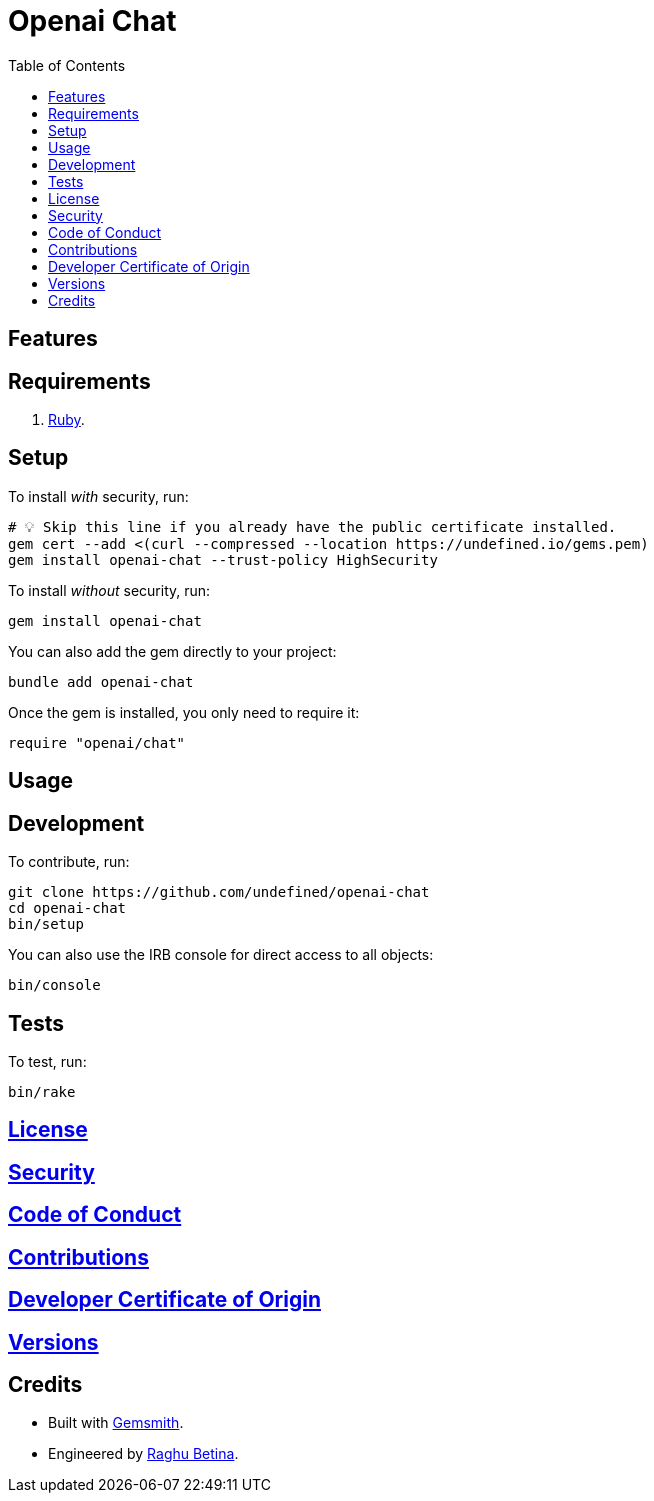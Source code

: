:toc: macro
:toclevels: 5
:figure-caption!:

= Openai Chat

toc::[]

== Features

== Requirements

. link:https://www.ruby-lang.org[Ruby].

== Setup

To install _with_ security, run:

[source,bash]
----
# 💡 Skip this line if you already have the public certificate installed.
gem cert --add <(curl --compressed --location https://undefined.io/gems.pem)
gem install openai-chat --trust-policy HighSecurity
----

To install _without_ security, run:

[source,bash]
----
gem install openai-chat
----

You can also add the gem directly to your project:

[source,bash]
----
bundle add openai-chat
----

Once the gem is installed, you only need to require it:

[source,ruby]
----
require "openai/chat"
----

== Usage

== Development

To contribute, run:

[source,bash]
----
git clone https://github.com/undefined/openai-chat
cd openai-chat
bin/setup
----

You can also use the IRB console for direct access to all objects:

[source,bash]
----
bin/console
----

== Tests

To test, run:

[source,bash]
----
bin/rake
----

== link:https://undefined.io/policies/license[License]

== link:https://undefined.io/policies/security[Security]

== link:https://undefined.io/policies/code_of_conduct[Code of Conduct]

== link:https://undefined.io/policies/contributions[Contributions]

== link:https://undefined.io/policies/developer_certificate_of_origin[Developer Certificate of Origin]

== link:https://undefined.io/projects/openai-chat/versions[Versions]

== Credits

* Built with link:https://alchemists.io/projects/gemsmith[Gemsmith].
* Engineered by link:https://undefined.io/team/undefined[Raghu Betina].
